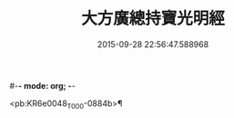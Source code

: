 #-*- mode: org; -*-
#+DATE: 2015-09-28 22:56:47.588968
#+TITLE: 大方廣總持寶光明經
#+PROPERTY: CBETA_ID T10n0299
#+PROPERTY: ID KR6e0048
#+PROPERTY: SOURCE Taisho Tripitaka Vol. 10, No. 299
#+PROPERTY: VOL 10
#+PROPERTY: BASEEDITION T
#+PROPERTY: WITNESS T@MING

<pb:KR6e0048_T_000-0884b>¶


